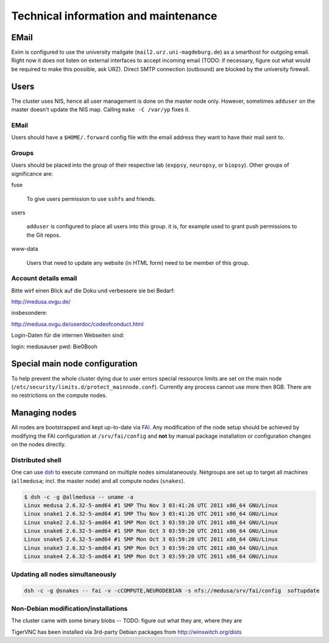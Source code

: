 .. -*- mode: rst; fill-column: 79 -*-
.. ex: set sts=4 ts=4 sw=4 et tw=79:

*************************************
Technical information and maintenance
*************************************

EMail
=====

Exim is configured to use the university mailgate
(``mail2.urz.uni-magdeburg.de``) as a smarthost for outgoing email. Right now
it does not listen on external interfaces to accept incoming email (TODO: if
necessary, figure out what would be required to make this possible, ask URZ).
Direct SMTP connection (outbound) are blocked by the university firewall.


Users
=====

The cluster uses NIS, hence all user management is done on the master node
only. However, sometimes ``adduser`` on the master doesn't update the NIS map.
Calling ``make -C /var/yp`` fixes it.


EMail
-----

Users should have a ``$HOME/.forward`` config file with the email address they
want to have their mail sent to.


Groups
------

Users should be placed into the group of their respective lab
(``exppsy``, ``neuropsy``, or ``biopsy``). Other groups of significance are:

fuse

  To give users permission to use ``sshfs`` and friends.

users

  ``adduser`` is configured to place all users into this group. it is, for
  example used to grant push permissions to the Git repos.

www-data

  Users that need to update any website (in HTML form) need to be member of this
  group.

Account details email
---------------------

Bitte wirf einen Blick auf die Doku und verbessere sie bei Bedarf:

http://medusa.ovgu.de/

insbesondere:

http://medusa.ovgu.de/userdoc/codeofconduct.html

Login-Daten für die internen Webseiten sind:

login: medusauser
pwd:   Bie0Booh

Special main node configuration
===============================

To help prevent the whole cluster dying due to user errors special ressource
limits are set on the main node
(``/etc/security/limits.d/protect_mainnode.conf``).  Currently any process
cannot use more then 8GB. There are no restrictions on the compute nodes.


Managing nodes
==============

All nodes are bootstrapped and kept up-to-date via FAI_. Any modification of
the node setup should be achieved by modifying the FAI configuration at
``/srv/fai/config`` and **not** by manual package installation or configuration
changes on the nodes directly.

.. _FAI: http://fai-project.org

Distributed shell
-----------------

One can use dsh_ to execute command on multiple nodes simulataneously. Netgroups
are set up to target all machines (``allmedusa``; incl. the master node) and all
compute nodes (``snakes``).

.. _dsh: http://packages.debian.org/sid/dsh

.. code-block:: sh

   $ dsh -c -g @allmedusa -- uname -a
   Linux medusa 2.6.32-5-amd64 #1 SMP Thu Nov 3 03:41:26 UTC 2011 x86_64 GNU/Linux
   Linux snake1 2.6.32-5-amd64 #1 SMP Thu Nov 3 03:41:26 UTC 2011 x86_64 GNU/Linux
   Linux snake2 2.6.32-5-amd64 #1 SMP Mon Oct 3 03:59:20 UTC 2011 x86_64 GNU/Linux
   Linux snake6 2.6.32-5-amd64 #1 SMP Mon Oct 3 03:59:20 UTC 2011 x86_64 GNU/Linux
   Linux snake5 2.6.32-5-amd64 #1 SMP Mon Oct 3 03:59:20 UTC 2011 x86_64 GNU/Linux
   Linux snake3 2.6.32-5-amd64 #1 SMP Mon Oct 3 03:59:20 UTC 2011 x86_64 GNU/Linux
   Linux snake4 2.6.32-5-amd64 #1 SMP Mon Oct 3 03:59:20 UTC 2011 x86_64 GNU/Linux


Updating all nodes simultaneously
---------------------------------

.. code-block:: sh

   dsh -c -g @snakes -- fai -v -cCOMPUTE,NEURODEBIAN -s nfs://medusa/srv/fai/config  softupdate


Non-Debian modification/installations
-------------------------------------

The cluster came with some binary blobs -- TODO: figure out what they are, where they are

TigerVNC has been installed via 3rd-party Debian packages from http://winswitch.org/dists



